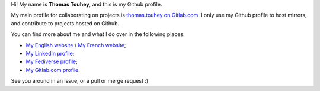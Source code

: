 Hi! My name is **Thomas Touhey**, and this is my Github profile.

My main profile for collaborating on projects is `thomas.touhey on Gitlab.com
<https://gitlab.com/thomas.touhey>`_. I only use my Github profile to host
mirrors, and contribute to projects hosted on Github.

You can find more about me and what I do over in the following places:

* `My English website <https://thomas.touhey.uk/>`_
  / `My French website <https://thomas.touhey.fr/>`_;
* `My LinkedIn profile <https://www.linkedin.com/in/thomas-touhey/>`_;
* `My Fediverse profile <https://social.touhey.org/@thomas>`_;
* `My Gitlab.com profile <https://gitlab.com/thomas.touhey>`_.

See you around in an issue, or a pull or merge request :)
